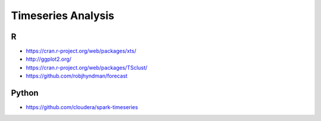 ===================
Timeseries Analysis
===================

R
=
- https://cran.r-project.org/web/packages/xts/
- http://ggplot2.org/
- https://cran.r-project.org/web/packages/TSclust/
- https://github.com/robjhyndman/forecast

Python
======
- https://github.com/cloudera/spark-timeseries
